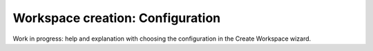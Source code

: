 Workspace creation: Configuration
===============================================

Work in progress: help and explanation with choosing the configuration in the Create Workspace wizard.
